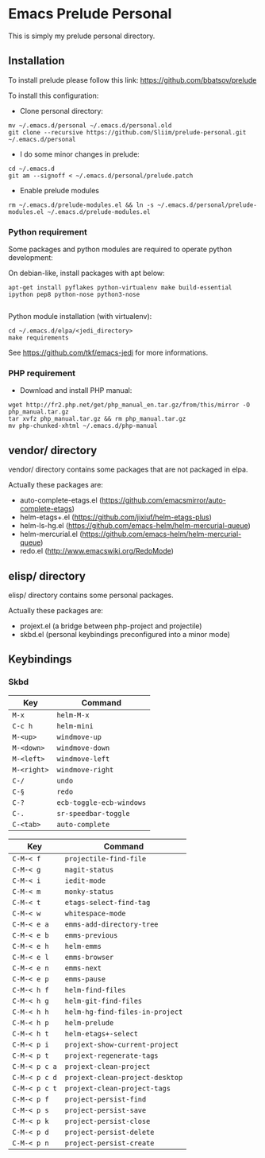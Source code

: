 * Emacs Prelude Personal

This is simply my prelude personal directory.

** Installation

To install prelude please follow this link: https://github.com/bbatsov/prelude

To install this configuration:

- Clone personal directory:
#+BEGIN_SRC shell
mv ~/.emacs.d/personal ~/.emacs.d/personal.old
git clone --recursive https://github.com/Sliim/prelude-personal.git ~/.emacs.d/personal
#+END_SRC

- I do some minor changes in prelude:
#+BEGIN_SRC shell
cd ~/.emacs.d
git am --signoff < ~/.emacs.d/personal/prelude.patch
#+END_SRC

- Enable prelude modules
#+BEGIN_SRC shell
rm ~/.emacs.d/prelude-modules.el && ln -s ~/.emacs.d/personal/prelude-modules.el ~/.emacs.d/prelude-modules.el
#+END_SRC

*** Python requirement

Some packages and python modules are required to operate python development:

On debian-like, install packages with apt below:
#+BEGIN_SRC shell
apt-get install pyflakes python-virtualenv make build-essential ipython pep8 python-nose python3-nose

#+END_SRC

Python module installation (with virtualenv):
#+BEGIN_SRC shell
cd ~/.emacs.d/elpa/<jedi_directory>
make requirements
#+END_SRC

See https://github.com/tkf/emacs-jedi for more informations.

*** PHP requirement

- Download and install PHP manual:
#+BEGIN_SRC shell
wget http://fr2.php.net/get/php_manual_en.tar.gz/from/this/mirror -O php_manual.tar.gz
tar xvfz php_manual.tar.gz && rm php_manual.tar.gz
mv php-chunked-xhtml ~/.emacs.d/php-manual
#+END_SRC

** vendor/ directory

vendor/ directory contains some packages that are not packaged in elpa.

Actually these packages are:
  - auto-complete-etags.el (https://github.com/emacsmirror/auto-complete-etags)
  - helm-etags+.el (https://github.com/jixiuf/helm-etags-plus)
  - helm-ls-hg.el (https://github.com/emacs-helm/helm-mercurial-queue)
  - helm-mercurial.el (https://github.com/emacs-helm/helm-mercurial-queue)
  - redo.el (http://www.emacswiki.org/RedoMode)

** elisp/ directory

elisp/ directory contains some personal packages.

Actually these packages are:
  - projext.el (a bridge between php-project and projectile)
  - skbd.el (personal keybindings preconfigured into a minor mode)

** Keybindings
*** Skbd

|-------------+--------------------------|
| Key         | Command                  |
|-------------+--------------------------|
| ~M-x~       | ~helm-M-x~               |
| ~C-c h~     | ~helm-mini~              |
| ~M-<up>~    | ~windmove-up~            |
| ~M-<down>~  | ~windmove-down~          |
| ~M-<left>~  | ~windmove-left~          |
| ~M-<right>~ | ~windmove-right~         |
| ~C-/~       | ~undo~                   |
| ~C-§~       | ~redo~                   |
| ~C-?~       | ~ecb-toggle-ecb-windows~ |
| ~C-.~       | ~sr-speedbar-toggle~     |
| ~C-<tab>~   | ~auto-complete~          |


|---------------+---------------------------------|
| Key           | Command                         |
|---------------+---------------------------------|
| ~C-M-< f~     | ~projectile-find-file~          |
| ~C-M-< g~     | ~magit-status~                  |
| ~C-M-< i~     | ~iedit-mode~                    |
| ~C-M-< m~     | ~monky-status~                  |
| ~C-M-< t~     | ~etags-select-find-tag~         |
| ~C-M-< w~     | ~whitespace-mode~               |
| ~C-M-< e a~   | ~emms-add-directory-tree~       |
| ~C-M-< e b~   | ~emms-previous~                 |
| ~C-M-< e h~   | ~helm-emms~                     |
| ~C-M-< e l~   | ~emms-browser~                  |
| ~C-M-< e n~   | ~emms-next~                     |
| ~C-M-< e p~   | ~emms-pause~                    |
| ~C-M-< h f~   | ~helm-find-files~               |
| ~C-M-< h g~   | ~helm-git-find-files~           |
| ~C-M-< h h~   | ~helm-hg-find-files-in-project~ |
| ~C-M-< h p~   | ~helm-prelude~                  |
| ~C-M-< h t~   | ~helm-etags+-select~            |
| ~C-M-< p i~   | ~projext-show-current-project~  |
| ~C-M-< p t~   | ~projext-regenerate-tags~       |
| ~C-M-< p c a~ | ~projext-clean-project~         |
| ~C-M-< p c d~ | ~projext-clean-project-desktop~ |
| ~C-M-< p c t~ | ~projext-clean-project-tags~    |
| ~C-M-< p f~   | ~project-persist-find~          |
| ~C-M-< p s~   | ~project-persist-save~          |
| ~C-M-< p k~   | ~project-persist-close~         |
| ~C-M-< p d~   | ~project-persist-delete~        |
| ~C-M-< p n~   | ~project-persist-create~        |
